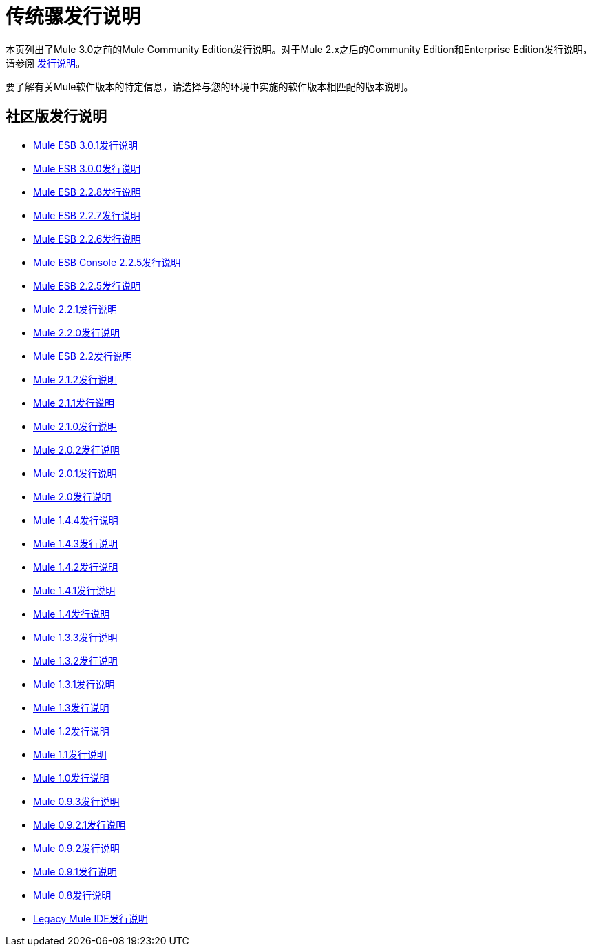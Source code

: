 = 传统骡发行说明
:keywords: release notes


本页列出了Mule 3.0之前的Mule Community Edition发行说明。对于Mule 2.x之后的Community Edition和Enterprise Edition发行说明，请参阅 link:/release-notes[发行说明]。

要了解有关Mule软件版本的特定信息，请选择与您的环境中实施的软件版本相匹配的版本说明。

== 社区版发行说明

*  link:/release-notes/mule-esb-3.0.1-release-notes[Mule ESB 3.0.1发行说明]
*  link:/release-notes/mule-esb-3.0.0-release-notes[Mule ESB 3.0.0发行说明]
*  link:/release-notes/mule-esb-2.2.8-release-notes[Mule ESB 2.2.8发行说明]
*  link:/release-notes/mule-esb-2.2.7-release-notes[Mule ESB 2.2.7发行说明]
*  link:/release-notes/mule-esb-2.2.6-release-notes[Mule ESB 2.2.6发行说明]
*  link:/release-notes/mule-esb-console-2.2.5-release-notes[Mule ESB Console 2.2.5发行说明]
*  link:/release-notes/mule-esb-2.2.5-release-notes[Mule ESB 2.2.5发行说明]
*  link:/release-notes/mule-2.2.1-release-notes[Mule 2.2.1发行说明]
*  link:/release-notes/mule-2.2.0-release-notes[Mule 2.2.0发行说明]
*  link:/release-notes/mule-esb-2.2-release-notes[Mule ESB 2.2发行说明]
*  link:/release-notes/mule-2.1.2-release-notes[Mule 2.1.2发行说明]
*  link:/release-notes/mule-2.1.1-release-notes[Mule 2.1.1发行说明]
*  link:/release-notes/mule-2.1.0-release-notes[Mule 2.1.0发行说明]
*  link:/release-notes/mule-2.0.2-release-notes[Mule 2.0.2发行说明]
*  link:/release-notes/mule-2.0.1-release-notes[Mule 2.0.1发行说明]
*  link:/release-notes/mule-2.0-release-notes[Mule 2.0发行说明]
*  link:/release-notes/mule-1.4.4-release-notes[Mule 1.4.4发行说明]
*  link:/release-notes/mule-1.4.3-release-notes[Mule 1.4.3发行说明]
*  link:/release-notes/mule-1.4.2-release-notes[Mule 1.4.2发行说明]
*  link:/release-notes/mule-1.4.1-release-notes[Mule 1.4.1发行说明]
*  link:/release-notes/mule-1.4-release-notes[Mule 1.4发行说明]
*  link:/release-notes/mule-1.3.3-release-notes[Mule 1.3.3发行说明]
*  link:/release-notes/mule-1.3.2-release-notes[Mule 1.3.2发行说明]
*  link:/release-notes/mule-1.3.1-release-notes[Mule 1.3.1发行说明]
*  link:/release-notes/mule-1.3-release-notes[Mule 1.3发行说明]
*  link:/release-notes/mule-1.2-release-notes[Mule 1.2发行说明]
*  link:/release-notes/mule-1.1-release-notes[Mule 1.1发行说明]
*  link:/release-notes/mule-1.0-release-notes[Mule 1.0发行说明]
*  link:/release-notes/mule-0.9.3-release-notes[Mule 0.9.3发行说明]
*  link:/release-notes/mule-0.9.2.1-release-notes[Mule 0.9.2.1发行说明]
*  link:/release-notes/mule-0.9.2-release-notes[Mule 0.9.2发行说明]
*  link:/release-notes/mule-0.9.1-release-notes[Mule 0.9.1发行说明]
*  link:/release-notes/mule-0.8-release-notes[Mule 0.8发行说明]
*  link:/release-notes/legacy-mule-ide-release-notes[Legacy Mule IDE发行说明]
